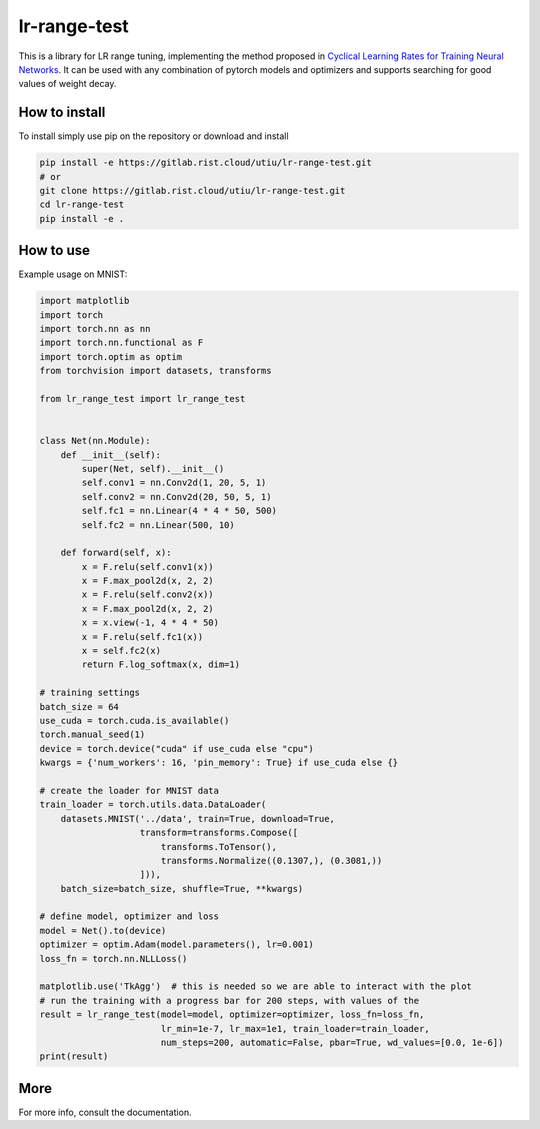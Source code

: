 lr-range-test
=============

This is a library for LR range tuning, implementing the method proposed in
`Cyclical Learning Rates for Training Neural Networks <https://arxiv.org/pdf/1506.01186.pdf>`_. It can
be used with any combination of pytorch models and optimizers and supports searching for good  values of weight decay.


How to install
--------------
To install simply use pip on the repository or download and install

.. code-block:: bash

    pip install -e https://gitlab.rist.cloud/utiu/lr-range-test.git
    # or
    git clone https://gitlab.rist.cloud/utiu/lr-range-test.git
    cd lr-range-test
    pip install -e .

How to use
----------
Example usage on MNIST:

.. code-block:: python

    import matplotlib
    import torch
    import torch.nn as nn
    import torch.nn.functional as F
    import torch.optim as optim
    from torchvision import datasets, transforms

    from lr_range_test import lr_range_test


    class Net(nn.Module):
        def __init__(self):
            super(Net, self).__init__()
            self.conv1 = nn.Conv2d(1, 20, 5, 1)
            self.conv2 = nn.Conv2d(20, 50, 5, 1)
            self.fc1 = nn.Linear(4 * 4 * 50, 500)
            self.fc2 = nn.Linear(500, 10)

        def forward(self, x):
            x = F.relu(self.conv1(x))
            x = F.max_pool2d(x, 2, 2)
            x = F.relu(self.conv2(x))
            x = F.max_pool2d(x, 2, 2)
            x = x.view(-1, 4 * 4 * 50)
            x = F.relu(self.fc1(x))
            x = self.fc2(x)
            return F.log_softmax(x, dim=1)

    # training settings
    batch_size = 64
    use_cuda = torch.cuda.is_available()
    torch.manual_seed(1)
    device = torch.device("cuda" if use_cuda else "cpu")
    kwargs = {'num_workers': 16, 'pin_memory': True} if use_cuda else {}

    # create the loader for MNIST data
    train_loader = torch.utils.data.DataLoader(
        datasets.MNIST('../data', train=True, download=True,
                       transform=transforms.Compose([
                           transforms.ToTensor(),
                           transforms.Normalize((0.1307,), (0.3081,))
                       ])),
        batch_size=batch_size, shuffle=True, **kwargs)

    # define model, optimizer and loss
    model = Net().to(device)
    optimizer = optim.Adam(model.parameters(), lr=0.001)
    loss_fn = torch.nn.NLLLoss()

    matplotlib.use('TkAgg')  # this is needed so we are able to interact with the plot
    # run the training with a progress bar for 200 steps, with values of the
    result = lr_range_test(model=model, optimizer=optimizer, loss_fn=loss_fn,
                           lr_min=1e-7, lr_max=1e1, train_loader=train_loader,
                           num_steps=200, automatic=False, pbar=True, wd_values=[0.0, 1e-6])
    print(result)


More
----
For more info, consult the documentation.